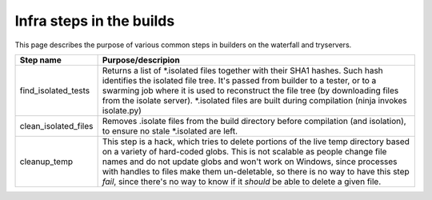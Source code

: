 Infra steps in the builds
=========================

This page describes the purpose of various common steps in builders on the
waterfall and tryservers.

+------------------------+-----------------------------------------------------+
| Step name              | Purpose/descripion                                  |
+========================+=====================================================+
| find_isolated_tests    | Returns a list of \*.isolated files together with   |
|                        | their SHA1 hashes. Such hash identifies the         |
|                        | isolated file tree. It's passed from builder to     |
|                        | a tester, or to a swarming job where it is used to  |
|                        | reconstruct the file tree (by downloading files     |
|                        | from the isolate server). \*.isolated files are     | 
|                        | built during compilation (ninja invokes isolate.py) |
+------------------------+-----------------------------------------------------+
| clean_isolated_files   | Removes .isolate files from the build directory     |
|                        | before compilation (and isolation), to ensure no    |
|                        | stale \*.isolated are left.                         | 
+------------------------+-----------------------------------------------------+
| cleanup_temp           | This step is a hack, which tries to delete portions |
|                        | of the live temp directory based on a variety of    |
|                        | hard-coded globs. This is not scalable as people    |
|                        | change file names and do not update globs and won't |
|                        | work on Windows, since processes with handles to    |
|                        | files make them un-deletable, so there is no way    |
|                        | to have this step *fail*, since there's no way to   |
|                        | know if it *should* be able to delete a given file. |
+------------------------+-----------------------------------------------------+

